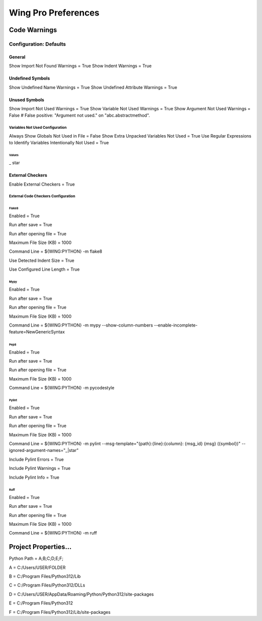 Wing Pro Preferences
####################

Code Warnings
*************

Configuration: Defaults
^^^^^^^^^^^^^^^^^^^^^^^

General
~~~~~~~

Show Import Not Found Warnings = True
Show Indent Warnings = True


Undefined Symbols
~~~~~~~~~~~~~~~~~

Show Undefined Name Warnings = True
Show Undefined Attribute Warnings = True


Unused Symbols
~~~~~~~~~~~~~~

Show Import Not Used Warnings = True
Show Variable Not Used Warnings = True
Show Argument Not Used Warnings = False
# False positive: "Argument not used." on "abc.abstractmethod".


Variables Not Used Configuration
""""""""""""""""""""""""""""""""

Always Show Globals Not Used in File = False
Show Extra Unpacked Variables Not Used = True
Use Regular Expressions to Identify Variables Intentionally Not Used = True


Values
''''''

_
star


External Checkers
~~~~~~~~~~~~~~~~~

Enable External Checkers = True


External Code Checkers Configuration
""""""""""""""""""""""""""""""""""""


Flake8
''''''

Enabled = True

Run after save = True

Run after opening file = True

Maximum File Size (KB) = 1000

Command Line = ${WING:PYTHON} -m flake8

Use Detected Indent Size = True

Use Configured Line Length = True


Mypy
''''

Enabled = True

Run after save = True

Run after opening file = True

Maximum File Size (KB) = 1000

Command Line = ${WING:PYTHON} -m mypy --show-column-numbers --enable-incomplete-feature=NewGenericSyntax


Pep8
''''

Enabled = True

Run after save = True

Run after opening file = True

Maximum File Size (KB) = 1000

Command Line = ${WING:PYTHON} -m pycodestyle


Pylint
''''''

Enabled = True

Run after save = True

Run after opening file = True

Maximum File Size (KB) = 1000

Command Line = ${WING:PYTHON} -m pylint --msg-template="{path}:{line}:{column}: {msg_id} {msg} ({symbol})" --ignored-argument-names="_|star"

Include Pylint Errors = True

Include Pylint Warnings = True

Include Pylint Info = True


Ruff
''''

Enabled = True

Run after save = True

Run after opening file = True

Maximum File Size (KB) = 1000

Command Line = ${WING:PYTHON} -m ruff


Project Properties...
*********************

Python Path = A;B;C;D;E;F;

A = C:/Users/USER/FOLDER

B = C:/Program Files/Python312/Lib

C = C:/Program Files/Python312/DLLs

D = C:/Users/USER/AppData/Roaming/Python/Python312/site-packages

E = C:/Program Files/Python312

F = C:/Program Files/Python312/Lib/site-packages
